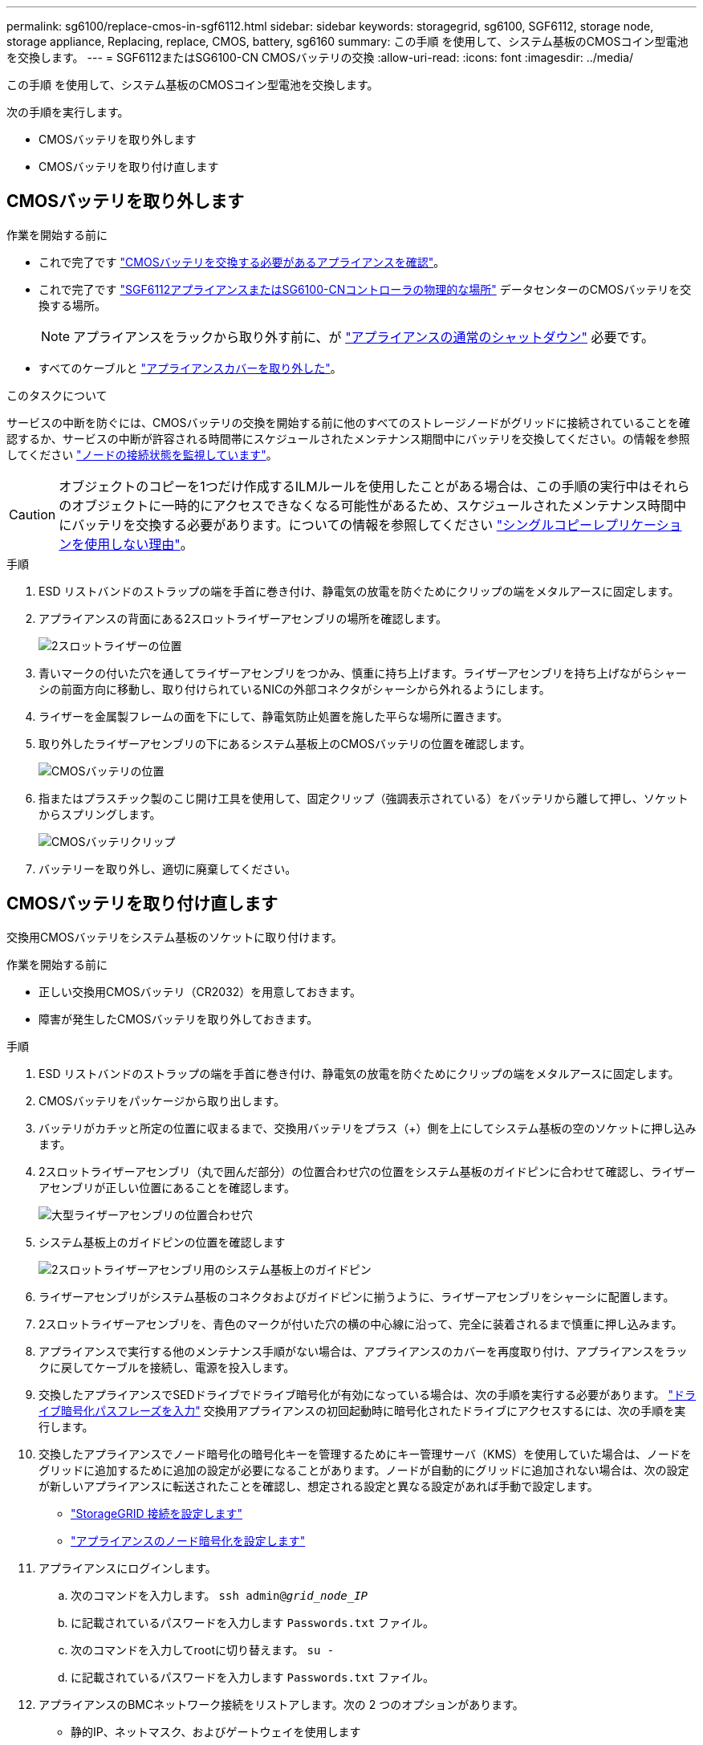 ---
permalink: sg6100/replace-cmos-in-sgf6112.html 
sidebar: sidebar 
keywords: storagegrid, sg6100, SGF6112, storage node, storage appliance, Replacing, replace, CMOS, battery, sg6160 
summary: この手順 を使用して、システム基板のCMOSコイン型電池を交換します。 
---
= SGF6112またはSG6100-CN CMOSバッテリの交換
:allow-uri-read: 
:icons: font
:imagesdir: ../media/


[role="lead"]
この手順 を使用して、システム基板のCMOSコイン型電池を交換します。

次の手順を実行します。

* CMOSバッテリを取り外します
* CMOSバッテリを取り付け直します




== CMOSバッテリを取り外します

.作業を開始する前に
* これで完了です link:verify-component-to-replace.html["CMOSバッテリを交換する必要があるアプライアンスを確認"]。
* これで完了です link:locating-sgf6112-in-data-center.html["SGF6112アプライアンスまたはSG6100-CNコントローラの物理的な場所"] データセンターのCMOSバッテリを交換する場所。
+

NOTE: アプライアンスをラックから取り外す前に、が link:power-sgf6112-off-on.html#shut-down-the-sgf6112-appliance-or-sg6100-cn-controller["アプライアンスの通常のシャットダウン"] 必要です。

* すべてのケーブルと link:reinstalling-sgf6112-cover.html["アプライアンスカバーを取り外した"]。


.このタスクについて
サービスの中断を防ぐには、CMOSバッテリの交換を開始する前に他のすべてのストレージノードがグリッドに接続されていることを確認するか、サービスの中断が許容される時間帯にスケジュールされたメンテナンス期間中にバッテリを交換してください。の情報を参照してください https://docs.netapp.com/us-en/storagegrid/monitor/monitoring-system-health.html#monitor-node-connection-states["ノードの接続状態を監視しています"^]。


CAUTION: オブジェクトのコピーを1つだけ作成するILMルールを使用したことがある場合は、この手順の実行中はそれらのオブジェクトに一時的にアクセスできなくなる可能性があるため、スケジュールされたメンテナンス時間中にバッテリを交換する必要があります。についての情報を参照してください https://docs.netapp.com/us-en/storagegrid/ilm/why-you-should-not-use-single-copy-replication.html["シングルコピーレプリケーションを使用しない理由"^]。

.手順
. ESD リストバンドのストラップの端を手首に巻き付け、静電気の放電を防ぐためにクリップの端をメタルアースに固定します。
. アプライアンスの背面にある2スロットライザーアセンブリの場所を確認します。
+
image::../media/SGF6112-two-slot-riser-position.png[2スロットライザーの位置]

. 青いマークの付いた穴を通してライザーアセンブリをつかみ、慎重に持ち上げます。ライザーアセンブリを持ち上げながらシャーシの前面方向に移動し、取り付けられているNICの外部コネクタがシャーシから外れるようにします。
. ライザーを金属製フレームの面を下にして、静電気防止処置を施した平らな場所に置きます。
. 取り外したライザーアセンブリの下にあるシステム基板上のCMOSバッテリの位置を確認します。
+
image::../media/SGF6112-cmos-position.png[CMOSバッテリの位置]

. 指またはプラスチック製のこじ開け工具を使用して、固定クリップ（強調表示されている）をバッテリから離して押し、ソケットからスプリングします。
+
image::../media/SGF6112-battery-cmos.png[CMOSバッテリクリップ]

. バッテリーを取り外し、適切に廃棄してください。




== CMOSバッテリを取り付け直します

交換用CMOSバッテリをシステム基板のソケットに取り付けます。

.作業を開始する前に
* 正しい交換用CMOSバッテリ（CR2032）を用意しておきます。
* 障害が発生したCMOSバッテリを取り外しておきます。


.手順
. ESD リストバンドのストラップの端を手首に巻き付け、静電気の放電を防ぐためにクリップの端をメタルアースに固定します。
. CMOSバッテリをパッケージから取り出します。
. バッテリがカチッと所定の位置に収まるまで、交換用バッテリをプラス（+）側を上にしてシステム基板の空のソケットに押し込みます。
. 2スロットライザーアセンブリ（丸で囲んだ部分）の位置合わせ穴の位置をシステム基板のガイドピンに合わせて確認し、ライザーアセンブリが正しい位置にあることを確認します。
+
image::../media/sgf6112_two-slot-riser_alignment_hole.png[大型ライザーアセンブリの位置合わせ穴]

. システム基板上のガイドピンの位置を確認します
+
image::../media/sgf6112_two-slot-riser_guide-pin.png[2スロットライザーアセンブリ用のシステム基板上のガイドピン]

. ライザーアセンブリがシステム基板のコネクタおよびガイドピンに揃うように、ライザーアセンブリをシャーシに配置します。
. 2スロットライザーアセンブリを、青色のマークが付いた穴の横の中心線に沿って、完全に装着されるまで慎重に押し込みます。
. アプライアンスで実行する他のメンテナンス手順がない場合は、アプライアンスのカバーを再度取り付け、アプライアンスをラックに戻してケーブルを接続し、電源を投入します。
. 交換したアプライアンスでSEDドライブでドライブ暗号化が有効になっている場合は、次の手順を実行する必要があります。 link:../installconfig/optional-enabling-node-encryption.html#access-an-encrypted-drive["ドライブ暗号化パスフレーズを入力"] 交換用アプライアンスの初回起動時に暗号化されたドライブにアクセスするには、次の手順を実行します。
. 交換したアプライアンスでノード暗号化の暗号化キーを管理するためにキー管理サーバ（KMS）を使用していた場合は、ノードをグリッドに追加するために追加の設定が必要になることがあります。ノードが自動的にグリッドに追加されない場合は、次の設定が新しいアプライアンスに転送されたことを確認し、想定される設定と異なる設定があれば手動で設定します。
+
** link:../installconfig/accessing-storagegrid-appliance-installer.html["StorageGRID 接続を設定します"]
** https://docs.netapp.com/us-en/storagegrid/admin/kms-overview-of-kms-and-appliance-configuration.html#set-up-the-appliance["アプライアンスのノード暗号化を設定します"^]


. アプライアンスにログインします。
+
.. 次のコマンドを入力します。 `ssh admin@_grid_node_IP_`
.. に記載されているパスワードを入力します `Passwords.txt` ファイル。
.. 次のコマンドを入力してrootに切り替えます。 `su -`
.. に記載されているパスワードを入力します `Passwords.txt` ファイル。


. アプライアンスのBMCネットワーク接続をリストアします。次の 2 つのオプションがあります。
+
** 静的IP、ネットマスク、およびゲートウェイを使用します
** DHCPを使用して、IP、ネットマスク、およびゲートウェイを取得します
+
... 静的IP、ネットマスク、およびゲートウェイを使用するようにBMCの設定をリストアするには、次のコマンドを入力します。
+
`*run-host-command ipmitool lan set 1 ipsrc static*`

+
`*run-host-command ipmitool lan set 1 ipaddr _Appliance_IP_*`

+
`*run-host-command ipmitool lan set 1 netmask _Netmask_IP_*`

+
`*run-host-command ipmitool lan set 1 defgw ipaddr _Default_gateway_*`

... DHCPを使用してIP、ネットマスク、およびゲートウェイを取得するようにBMCの設定を復元するには、次のコマンドを入力します。
+
`*run-host-command ipmitool lan set 1 ipsrc dhcp*`





. BMCネットワーク接続をリストアしたら、BMCインターフェイスに接続して監査し、追加で適用したBMCのカスタム設定をリストアします。たとえば、SNMPトラップの送信先やEメール通知の設定を確認する必要があります。を参照してください link:../installconfig/configuring-bmc-interface.html["BMCインターフェイスの設定"]。
. アプライアンスノードが Grid Manager に表示され、アラートが表示されていないことを確認します。

